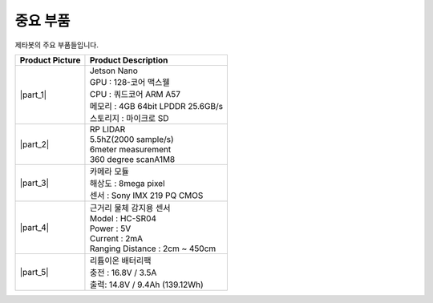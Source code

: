 =========
중요 부품
=========

제타봇의 주요 부품들입니다.

.. list-table:: 
   :header-rows: 1

   * - Product Picture
     - Product Description
   * - |part_1| 
     - | Jetson Nano
       | GPU : 128-코어 맥스웰
       | CPU : 쿼드코어 ARM A57
       | 메모리 : 4GB 64bit LPDDR 25.6GB/s
       | 스토리지 : 마이크로 SD
   * - |part_2| 
     - | RP LIDAR
       | 5.5hZ(2000 sample/s)
       | 6meter measurement
       | 360 degree scanA1M8
   * - |part_3| 
     - | 카메라 모듈
       | 해상도 : 8mega pixel
       | 센서 : Sony IMX 219 PQ CMOS
   * - |part_4| 
     - | 근거리 물체 감지용 센서
       | ⁠Model : HC-SR04
       | Power : 5V
       | Current : 2mA
       | Ranging Distance : 2cm ~ 450cm
   * - |part_5| 
     - | 리튬이온 배터리팩
       | 충전 : 16.8V / 3.5A
       | 출력: 14.8V / 9.4Ah (139.12Wh)


.. |part_1| thumbnail:: /_images/ai_autonomous_robot/parts_1.webp 
.. |part_2| thumbnail:: /_images/ai_autonomous_robot/parts_2.webp 
.. |part_3| thumbnail:: /_images/ai_autonomous_robot/parts_3.webp 
.. |part_4| thumbnail:: /_images/ai_autonomous_robot/parts_4.webp 
.. |part_5| thumbnail:: /_images/ai_autonomous_robot/parts_5.jpg

